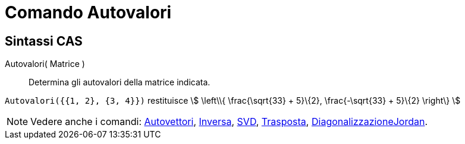 = Comando Autovalori
:page-en: commands/Eigenvalues
ifdef::env-github[:imagesdir: /it/modules/ROOT/assets/images]

== Sintassi CAS

Autovalori( Matrice )::
  Determina gli autovalori della matrice indicata.

[EXAMPLE]
====

`++Autovalori({{1, 2}, {3, 4}})++` restituisce stem:[ \left\\{ \frac{\sqrt{33} + 5}\{2}, \frac{-\sqrt{33} + 5}\{2}
\right\} ]

====

[NOTE]
====

Vedere anche i comandi: xref:/commands/Autovettori.adoc[Autovettori], xref:/commands/Inversa.adoc[Inversa],
xref:/commands/SVD.adoc[SVD], xref:/commands/Trasposta.adoc[Trasposta],
xref:/commands/DiagonalizzazioneJordan.adoc[DiagonalizzazioneJordan].

====
